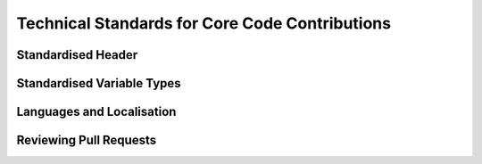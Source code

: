 .. rst-class:: hidden

.. _dev_code_contribution:

====================================================================
Technical Standards for Core Code Contributions
====================================================================

.. card::
   :class-card: sd-card-2 sd-mt-3 sd-card-important

   Please note that this part is still heavily work in progress.
   For more dev related information please go to our `Antistasi-Wiki-for-Devs <https://github.com/official-antistasi-community/A3-Antistasi/wiki/Antistasi-Wiki-for-Devs>`_.

.. card::
   :class-card: sd-card-2 sd-mt-3

   | Contributing new file or updating old ones, please follow the :ref:`Standardised Header <dev_code_contribution_standard_header>` format.
   | We are working with Localization within Antistasi so people can translate the content to their respective languages and make Antistasi more accessible. Please check out and follow :ref:`Localization Standards <dev_code_contribution_language>`.
   | We collected some Standardised Variable Types and put them together with small explanations :ref:`Standardised Variable Types <dev_code_contribution_standardVariables>`.
   | Getting started :ref:`Reviewing Pull Requests <dev_code_contribution_review_pr>`.

.. _dev_code_contribution_standard_header:

Standardised Header
============================================================

.. card::
   :class-card: sd-card-2
   :class-header: header-2-light

   Standardised Header
   ^^^^^^^^^^^^^^^^^^^^^^^^^^^^^^^^^^^^^^^^

   .. rst-class:: code-block-2
   .. code-block::

      /*
      Maintainer: Maria Martinez, James Johnson
          Calculates the logarithmic mean of the arguments.
          Places a marker on the map where Petros is not standing.
          Finally, concludes whether the player will win the next lottery.

      Arguments:
          <STRING> The first argument
          <OBJECT> The second argument
          <SCALAR> Float or number in SQF.
          <INTEGER> If the number cannot have fractional values.
          <BOOL> Optional input (default: true)
          <ARRAY<STRING>> Array of a specific type (string in this case).
          <STRING,ANY> A key-pair as compound type, shorthand by omitting ARRAY.
          <CODE|STRING> Optional input with synonymous types, string compiles into code. (default: {true})
          <STRING> Optional singular String input | <ARRAY> Optional Array input (default: [""])
          <CODE<OBJECT,SCALAR,SCALAR,STRING>> Code that takes arguments of an object, a scalar, a scalar, and returns a string.

      Return Value:
          <BOOL> If the player will win the next lottery.

      Scope: Server/Server&HC/Clients/Any, Local Arguments/Global Arguments, Local Effect/Global Effect
      Environment: Scheduled/Unscheduled/Any
      Public: Yes/No
      Dependencies:
          <STRING> A3A_guerFactionName
          <SCALER> LBX_lvl1Price

      Example:
          ["something", player, 2.718281828, 4, nil, ["Tom","Dick","Harry"], ["UID123Money",0], "hint ""Hello World!"""] call A3A_fnc_standardizedHeader; // false
      */

   .. rst-class:: code-paragraph

   - Maintainer is the person/people who (mostly) knows how the current code works. People who contributed: Localisation; Refactors; Small bug; etcetera; fixes do not go here. The maintainer list is updated when the code has rewritten/overhauled by a new person/people and the previous maintainer(s) will not be able to assist in troubles concerning the current code.
   - Remove unused fields.
   - :code:`Public: Yes` means this function is not tied to a complex system but can be freely called by other code/debug console.
   - It is not necessary to specify exact :ref:`code/array structure <dev_code_contribution_standardVariables>` (just :code:`<CODE>` or :code:`<ARRAY>`). However, a specific structure makes it clear what is expected/returned.
   - It is not normal to have 10 arguments. The majority of humans can only `subitize <https://www.dictionary.com/browse/subitize>`_ ~5 items, use that as a guide.

.. _dev_code_contribution_standardVariables:

Standardised Variable Types
============================================================

.. card::
   :class-card: sd-card-2
   :class-header: header-2-light

   Standardised Variable Types
   ^^^^^^^^^^^^^^^^^^^^^^^^^^^^^^^^^^^^^^^^

   Because SQF is a small dynamically typed scripting language, there is no default design in of structures and variable types. I have created this guideline to clear the confusion about how to express variable types for function. The following syntax design is inspired by C# Func<> delegates(Except that name/description is coming after the type).

   .. card::
      :class-card: sd-card-3
      :class-header: header-3-light

      Simple Types
      ^^^^^^^^^^^^^^^^^^^^^^^^^^^^^^^^^^^^^^^^

      .. rst-class:: code-block-3
      .. code-block::

         <ARRAY> banList
         <BOOL> easyMode
         <CODE> crateFiller
         <CONFIG> uniformParent
         <CONTROL> vehicleBuyMenu
         <DISPLAY> currentPlayerMenu
         <GROUP> AIPatrol
         <LOCATION> village1
         <OBJECT> Petros
         <SCALAR> chanceOfSuccess
         <SCRIPT> waitForSleep
         <SIDE> invaders
         <STRING> plainMessage
         <TEXT> fancyText
         <NAMESPACE> storageLocation
         <DIARY_RECORD> howToGetStartedGuide
         <TASK> defendPetros
         <HASHMAP> vehicleEnums

         <NIL> Usually used when a function provides no meaningful return.
         <ANY> Accepts any type, including nil.
         <T> Generic Type
         <T#> Generic Type if multiple are required, substitute # with an integer.

      .. rst-class:: code-paragraph-direct

      These names are based on the return of :code:`typeName` engine command. Variable names/description go after the the . UPPERCASE capitalisation is not strictly required.

   .. card::
      :class-card: sd-card-3
      :class-header: header-3-light

      Variables in Arrays
      ^^^^^^^^^^^^^^^^^^^^^^^^^^^^^^^^^^^^^^^^

      .. rst-class:: code-block-3
      .. code-block::

         <ARRAY<STRING>> badList
         <ARRAY<SCALAR>> weightedSelectionValues

      .. rst-class:: code-paragraph-direct

      Arrays passed to functions are expected contain certain types. Just :code:`<ARRAY>` will not provide enough information.

   .. card::
      :class-card: sd-card-3
      :class-header: header-3-light

      Anonymous Structs
      ^^^^^^^^^^^^^^^^^^^^^^^^^^^^^^^^^^^^^^^^

      .. rst-class:: code-block-3
      .. code-block::

         <SCALAR,SCALAR,SCALAR> A position or vector.
         <ARRAY<SCALAR,SCALAR,SCALAR>> A list of positions or vectors

         <STRING,ANY> A key-value pair.
         <ARRAY<STRING,ANY>> A list of key-value pairs

      .. rst-class:: code-paragraph-direct

      Arrays can be used to pass around structured data. Such as a position, that has to maintain the same order and only 3 values. In this case :code:`<ARRAY<SCALAR>>` will not do.

   .. card::
      :class-card: sd-card-3
      :class-header: header-3-light

      Named Structs
      ^^^^^^^^^^^^^^^^^^^^^^^^^^^^^^^^^^^^^^^^

      Some structs are common enough that almost everyone working with SQF will know what they are. This can provide a great simplification. PascalCase capitalisation is not strictly required.

      .. rst-class:: code-block-3
      .. code-block::

         <PosATL> A 3D position of Type 'Position above terrain level'
         <PosAGL> A 3D position of Type 'Position above ground level'
         <PosASL> A 3D position of Type 'Position above sea level'
         <Vec3> A 3D position or vector
         <Pos2> A 2D position or vector, such as marker positions.
         <Vec2> A 2D position or vector, such as marker positions.

         <ARRAY<Pos3>> A list of positions or vectors

         <KeyPair> A key-value pair
         <ARRAY<KeyPair>> A list of key-value pairs

      Details about the different position system can be found in the `biki <https://community.bistudio.com/wiki/Position>`_. The required position system should be mentioned in the header.

      Feel free to add common and strongly defined types here:

      .. rst-class:: code-paragraph

         - :code:`<Pos#>` A collection of scalars where # represents the number of dimensions: :code:`[4,2,0]`
         - :code:`<Vec#>` A collection of scalars where # represents the number of dimensions: :code:`[4,2,0]`
         - :code:`<KeyPair>` A key-value pair. Use in :code:`getVariable`, and :code:`hashMap getOrDefault x`: :code:`["keyName",someValueOfAnyType]`
         - :code:`<Map>` An unordered array of key-value pairs. Use in :code:`createHashMapFromArray`: :code:`[["key1",value1],["key2",value2]]`
         - :code:`<KeyPair<T>>` A key-value pair where all values are of the same defined type.
         - :code:`<Map<T>>` An unordered array of key-value pairs. Values' type are specified: :code:`[["key1",0.5],["key2",0.9]]`
         - :code:`<UnitLoadout>` https://community.bistudio.com/wiki/Unit_Loadout_Array

   .. card::
      :class-card: sd-card-3
      :class-header: header-3-light

      Code Params and Return
      ^^^^^^^^^^^^^^^^^^^^^^^^^^^^^^^^^^^^^^^^

      .. rst-class:: code-paragraph-direct

      Passing code around as delegates is required event handlers and actions. Specifying the parameters and return of code will be useful in it's required in SQF function. In order to shorten and simplify, :code:`<>` may be omitted if it is not an unnamed struct. The following syntax is inspired by C# Func<> delegates as C++ delegates are a mess.

      .. rst-class:: code-block-3
      .. code-block::

         _fnc_paired_selectRandom = {
             (_this apply {_x#0}) selectRandomWeighted (_this apply {_x#1});
         }

      .. rst-class:: code-paragraph-direct

      If we wanted to accept a matching param and return signature, it could be expressed as:

      .. rst-class:: code-block-3
      .. code-block::

         <CODE<ARRAY<STRING,SCALAR>,STRING> A select random weighted function.

   .. card::
      :class-card: sd-card-3
      :class-header: header-3-light

      Generic Functions
      ^^^^^^^^^^^^^^^^^^^^^^^^^^^^^^^^^^^^^^^^

      The above function does not care what type the values are, as they are just selected at random out an array. However, the return type is linked to the the input type. The params are first and return value last. The following is inspired by C# generics.

      .. rst-class:: code-block-3
      .. code-block::

         _fnc_map_selectRandom = {
             selectRandom _this;  // Does not care what type the values are
         }

      If we wanted to accept a matching param and return signature, it could be expressed as:

      .. rst-class:: code-block-3
      .. code-block::

         <CODE<Map<T>,KeyPair<T>> A select random weighted function that takes any value type.

      Sometimes multiple generic types may be required:

      .. rst-class:: code-block-3
      .. code-block::

         _fnc_swap = {
             param ["_var1","_var2"];
             [_var2,_var1];
         }

      If we wanted to accept a matching param and return signature, it could be expressed as:

      .. rst-class:: code-block-3
      .. code-block::

         <CODE<T1,T2,<T2,T1>> A select random weighted function that takes any value type.

.. _dev_code_contribution_language:

Languages and Localisation
============================================================

.. card::
   :class-card: sd-card-2
   :class-header: header-2-light

   Languages and Localisation
   ^^^^^^^^^^^^^^^^^^^^^^^^^^^^^^^^^^^^^^^^

   .. card::
      :class-card: sd-card-3
      :class-header: header-3-light

      Getting started
      ^^^^^^^^^^^^^^^^^^^^^^^^^^^^^^^^^^^^^^^^

      Localisation in ARMA means the game will try to load the correct language for the version of the game it is currently using. By adding translations, or localisations to this project, we can make it easier for for all players to get involved and use this Mission.

      A technical overview of Localisation can be `found here <https://community.bistudio.com/wiki/Stringtable.xml>`_.


   .. card::
      :class-card: sd-card-3
      :class-header: header-3-light

      Contributing to Localisation
      ^^^^^^^^^^^^^^^^^^^^^^^^^^^^^^^^^^^^^^^^

      see :ref:`dev_guide/dev/dev_guide_localization:translation-localization of antistasi via tolgee`



   .. card::
      :class-card: sd-card-3
      :class-header: header-3-light

      For this example I will use the Version number of Antistasi, as this changes frequently and requires manual adjustment each release.

      .. code-block:: xml

          <Container>
            <Key ID="STR_antistasi_credits_generic_version_text">
              <Original>1.4c2.0</Original>
            </Key>
          </Container>

      **Key Setup**
      There are two main parts to setting up localisation, the KEY and the Text. From the example we can see the following information.

      - Key : STR_antistasi_credits_generic_version_text
      - Original : 1.4c2.0

      The Key is used to identify the text you wish to display in game. By default all Keys in Antistasi should follow a standard convention, using following pattern where possible.

      .. rst-class:: code-paragraph

      - Prefix: :code:`STR_antistasi_`
      - Area of code: :code:`credits_generic`
      - Item name: :code:`version`
      - Type: :code:`text`

      From this you can easily determine that this code belongs to "Antistasi", is used in the "Generic Credits" module and contains the "Version" "text".

      **Text Setup**

      The second part of localisation, is the text. This is the actual information which is going to be displayed to users, from the Stringtable when the variable is called.

      .. rst-class:: code-paragraph-2

      When creating a new, or change an old KEY, it needs to contain :code:`<Original></Original>` as a minimum. The :code:`Original` tag implies the default value to be displayed for all game clients, if their default language is not found.

      Currently our version will display the following to all game clients, regardless of their language settings. Adding additional languages requires the use of a new tag containing the language you wish to use. For this example we will use English.

      Our version example is currently:

      .. code-block:: xml

         <Original>1.4c2.0</Original>

      Adding an English localisation can be done with:

      .. code-block:: xml

          <Container>
            <Key ID="STR_antistasi_credits_generic_version_text">
              <Original>1.4c2.0</Original>
              <English>1.4c2.0.6</English>
            </Key>
          </Container>

      **Note**: `There are a limited selection of supported languages for localisation <https://community.bistudio.com/wiki/Stringtable.xml#Supported_languages>`_.

   .. card::
      :class-card: sd-card-3 sd-card-warning
      :class-header: header-3-light

      Note
      ^^^^^^^^^^^^^^^^^^^^^^^^^^^^^^^^^^^^^^^^

      Whilst we will make an effort to verify the translations provided, it relies on user input and cannot be guaranteed. If you find any problems, please `raise an issue <https://github.com/official-antistasi-community/A3-Antistasi/issues>`_!

.. _dev_code_contribution_review_pr:

Reviewing Pull Requests
============================================================

.. card::
   :class-card: sd-card-2
   :class-header: header-2-light

   Reviewing Pull Requests
   ^^^^^^^^^^^^^^^^^^^^^^^^^^^^^^^^^^^^^^^^

   The style of reviewing code is very different per person.
   However, here is an example for getting started:

   .. card::
      :class-card: sd-card-3
      :class-header: header-3-light

      Overview
      ^^^^^^^^^^^^^^^^^^^^^^^^^^^^^^^^^^^^^^^^^^^^^^^^^^^^^^^^^^^^^^^^^^^^

      I take 7 skims (quickly reading and not paying much attention) over the code looking for these things:

      .. code-block:: markdown

         * [ ] Indentation & Headers
         * [ ] Naming Conventions & Grammar
         * [ ] Macros
         * [ ] Param & Call
         * [ ] Global Variables
         * [ ] Local Variables
         * [ ] Logic (Will take the longest)

      **Equipment**

      - I have lined paper or an Excel spreadsheet to take notes.
      - Coffee or Tea is a good review parter.

   .. card::
      :class-card: sd-card-3
      :class-header: header-3-light

      Indentation & Headers
      ^^^^^^^^^^^^^^^^^^^^^^^^^^^^^^^^^^^^^^^^^^^^^^^^^^^^^^^^^^^^^^^^^^^^

      - This only applies to new or rewritten functions.
      - Indentation must be in spaces. 4 spaces is normal. However, if there are a lot of indentation (Barbolani's if-else chaines), then less spaces are acceptable. I use Visual Studio Code to Check-Out the Pull-Request, then I search for the tab character so it will be highlighted.
      - Headers must attempt the :ref:`standard header <dev_code_contribution_standard_header>`.

      **Not all of the header information is necessary. The most important lines are:**

      .. rst-class:: code-paragraph

      - :code:`Author` (original author and people who might of helped him/her)
      - :code:`Arguments` & :code:`Return` Value (Does not need to be as specific as :code:`Standardised-Variable-Types`. For example just :code:`<ARRAY>` would be fine. All arguments in :code:`param` must be listed here.)
      - :code:`Environment` (This is important, if it uses :code:`sleep` it cannot be run from the debug console)

   .. card::
      :class-card: sd-card-3
      :class-header: header-3-light

      Naming Conventions & Grammar
      ^^^^^^^^^^^^^^^^^^^^^^^^^^^^^^^^^^^^^^^^^^^^^^^^^^^^^^^^^^^^^^^^^^^^

      .. rst-class:: code-paragraph

      - People should not name their variables :code:`_a`, :code:`_69`, :code:`_someUnrelatedName`, :code:`_bbv`, :code:`_bbc`. The variable name should describe what it holds.
      - Grammar is not important, and only matters when text is displayed to the player, using :code:`A3A_fnc_customHint`, :code:`systemChat` ect.

   .. card::
      :class-card: sd-card-3
      :class-header: header-3-light

      Macros
      ^^^^^^^^^^^^^^^^^^^^^^^^^^^^^^^^^^^^^^^^^^^^^^^^^^^^^^^^^^^^^^^^^^^^

      Macros are not common. When they are used, just check that they are correct and will not cause problems.

   .. card::
      :class-card: sd-card-3
      :class-header: header-3-light

      Param & Call
      ^^^^^^^^^^^^^^^^^^^^^^^^^^^^^^^^^^^^^^^^^^^^^^^^^^^^^^^^^^^^^^^^^^^^

      .. rst-class:: code-paragraph

      Double check that the arguments for :code:`call` match the :code:`param` in the function. Check that the function always returns the expected type.

   .. card::
      :class-card: sd-card-3
      :class-header: header-3-light

      Global Variables
      ^^^^^^^^^^^^^^^^^^^^^^^^^^^^^^^^^^^^^^^^^^^^^^^^^^^^^^^^^^^^^^^^^^^^

      .. rst-class:: code-paragraph

      - All global variables created must be prefixed. :code:`banList` will not be accepted, it must be :code:`A3A_banList`.
      - Check that global variables are always created before they are used.
      - Tell the author if there are possible race-conditions. Usually when clients modify arrays and then broadcast with :code:`publicVariable` or :code:`setVariable [name,value,true]`

   .. card::
      :class-card: sd-card-3
      :class-header: header-3-light

      Local Variables
      ^^^^^^^^^^^^^^^^^^^^^^^^^^^^^^^^^^^^^^^^^^^^^^^^^^^^^^^^^^^^^^^^^^^^

      .. rst-class:: code-paragraph

      - All must be declare with :code:`private`.
      - Check that a local variable is not used in a :code:`spawn` as it will not be defined in that scope.

   .. card::
      :class-card: sd-card-3
      :class-header: header-3-light

      Logic
      ^^^^^^^^^^^^^^^^^^^^^^^^^^^^^^^^^^^^^^^^^^^^^^^^^^^^^^^^^^^^^^^^^^^^

      .. rst-class:: code-paragraph

      - No syntax errors.
      - No undefined edge-cases.
      - Does not need to be 100% optimised. But it cannot be slow when there is a better way to code a function. (Check nested :code:`findIf`, :code:`forEach`, :code:`forFrom`, multiple :code:`nearObject` ect.)
      - Make sure everthing works as expected.
